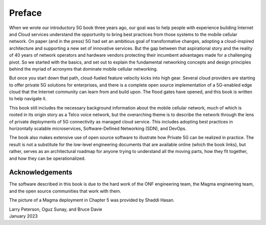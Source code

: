 Preface 
=======

When we wrote our introductory 5G book three years ago, our goal was
to help people with experience building Internet and Cloud services
understand the opportunity to bring best practices from those systems
to the mobile cellular network. On paper (and in the press) 5G had set
an ambitious goal of transformative changes, adopting a cloud-inspired
architecture and supporting a new set of innovative services. But the
gap between that aspirational story and the reality of 40 years of
network operators and hardware vendors protecting their incumbent
advantages made for a challenging pivot. So we started with the
basics, and set out to explain the fundamental networking concepts and
design principles behind the myriad of acronyms that dominate mobile
cellular networking.

But once you start down that path, cloud-fueled feature velocity kicks
into high gear. Several cloud providers are starting to offer private
5G solutions for enterprises, and there is a complete open source
implementation of a 5G-enabled edge cloud that the Internet community
can learn from and build upon. The flood gates have opened, and this
book is written to help navigate it.

This book still includes the necessary background information about
the mobile cellular network, much of which is rooted in its origin
story as a Telco voice network, but the overarching theme is to
describe the network through the lens of private deployments of 5G
connectivity as managed cloud service. This includes adopting best
practices in horizontally scalable microservices, Software-Defined
Networking (SDN), and DevOps.

The book also makes extensive use of open source software to
illustrate how Private 5G can be realized in practice. The result is
not a substitute for the low-level engineering documents that are
available online (which the book links), but rather, serves as an
architectural roadmap for anyone trying to understand all the moving
parts, how they fit together, and how they can be operationalized.

Acknowledgements
----------------

The software described in this book is due to the hard work of the ONF
engineering team, the Magma engineering team, and the open source
communities that work with them.

The picture of a Magma deployment in Chapter 5 was provided by Shaddi Hasan.

| Larry Peterson, Oguz Sunay, and Bruce Davie
| January 2023
